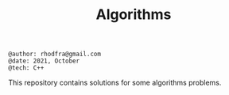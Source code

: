 #+TITLE: Algorithms

#+begin_src shell
@author: rhodfra@gmail.com
@date: 2021, October
@tech: C++
#+end_src

[[./assets/cover.jpg]]

This repository contains solutions for some algorithms problems.
